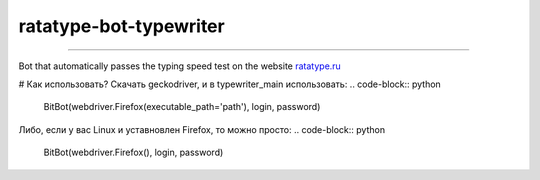 ===========
ratatype-bot-typewriter
===========

"""""""""""""""""""""""""""""""""""""""""""""""""""""""""""""""""

Bot that automatically passes the typing speed test on the website `ratatype.ru <https://ratatype.ru>`_

# Как использовать?
Скачать geckodriver, и в typewriter_main использовать:
.. code-block:: python
  BitBot(webdriver.Firefox(executable_path='path'), login, password)
Либо, если у вас Linux и уставновлен Firefox, то можно просто:
.. code-block:: python
  BitBot(webdriver.Firefox(), login, password)
